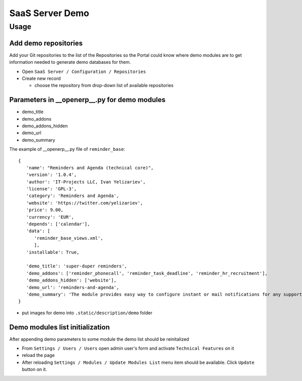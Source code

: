 ==================
 SaaS Server Demo
==================

Usage
=====

Add demo repositories
---------------------

Add your Git repositories to the list of the Repositories so
the Portal could know where demo modules are to get information needed to generate demo databases for them.

* Open ``SaaS Server / Configuration / Repositories``
* Create new record

  * choose the repository from drop-down list of available repositories

Parameters in __openerp__.py for demo modules
---------------------------------------------

* demo_title
* demo_addons
* demo_addons_hidden
* demo_url
* demo_summary

The example of __openerp__.py file of ``reminder_base``:

::

 {
    'name': "Reminders and Agenda (technical core)",
    'version': '1.0.4',
    'author': 'IT-Projects LLC, Ivan Yelizariev',
    'license': 'GPL-3',
    'category': 'Reminders and Agenda',
    'website': 'https://twitter.com/yelizariev',
    'price': 9.00,
    'currency': 'EUR',
    'depends': ['calendar'],
    'data': [
       'reminder_base_views.xml',
       ],
    'installable': True,

    'demo_title': 'super-duper reminders',
    'demo_addons': ['reminder_phonecall', 'reminder_task_deadline', 'reminder_hr_recruitment'],
    'demo_addons_hidden': ['website'],
    'demo_url': 'reminders-and-agenda',
    'demo_summary': 'The module provides easy way to configure instant or mail notifications for any supported record with date field.'
 }

* put images for demo into ``.static/description/demo`` folder


Demo modules list initialization
--------------------------------

After appending demo parameters to some module the demo list
should be reinitalized

* From ``Settings / Users / Users`` open admin user's form and activate ``Technical Features`` on it
* reload the page
* After reloading ``Settings / Modules / Update Modules List`` menu item should be available. Click ``Update`` button on it.

